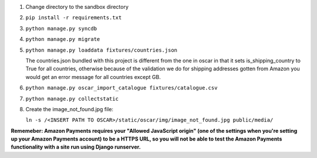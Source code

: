 1. Change directory to the sandbox directory
2. ``pip install -r requirements.txt``
3. ``python manage.py syncdb``
4. ``python manage.py migrate``
5. ``python manage.py loaddata fixtures/countries.json``

   The countries.json bundled with this project is different from the one
   in oscar in that it sets is_shipping_country to True for all countries,
   otherwise because of the validation we do for shipping addresses gotten
   from Amazon you would get an error message for all countries except GB.
   
6. ``python manage.py oscar_import_catalogue fixtures/catalogue.csv``
7. ``python manage.py collectstatic``
8. Create the image_not_found.jpg file:
   
   ``ln -s /<INSERT PATH TO OSCAR>/static/oscar/img/image_not_found.jpg public/media/``


**Rememeber: Amazon Payments requires your "Allowed JavaScript origin" (one of
the settings when you're setting up your Amazon Payments account) to be a HTTPS URL,
so you will not be able to test the Amazon Payments functionality with a site
run using Django runserver.**
